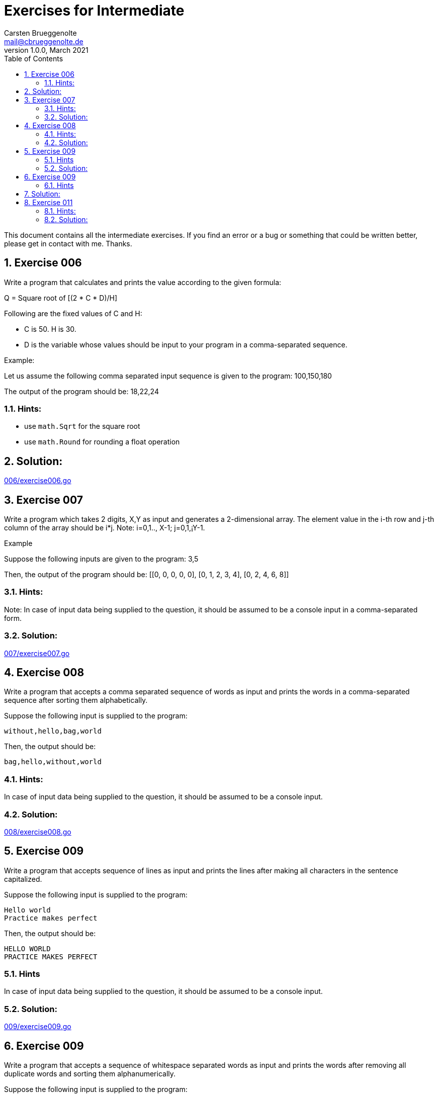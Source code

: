 = Exercises for Intermediate
Carsten Brueggenolte <mail@cbrueggenolte.de>
v1.0.0, March 2021
// Meta Data
:description: Rewritten from the 100+ Python challenging programming exercises"
:keywords: Golang, programming, exercises, challenges
:toc: right
// Settings
:icons: font
:source-highlighter: highlightjs
:sectnums:
:url-project: https://github.com/cblte/100-golang-exercises/
:url-issues: {url-project}/issues


This document contains all the intermediate exercises. If you find an error or a bug or something that could be written better, please get in contact with me. Thanks.

== Exercise 006

Write a program that calculates and prints the value according to the given formula:

Q = Square root of [(2 * C * D)/H]

Following are the fixed values of C and H:

- C is 50. H is 30.
- D is the variable whose values should be input to your program in a comma-separated sequence.

Example:

Let us assume the following comma separated input sequence is given to the program: 100,150,180

The output of the program should be: 18,22,24

=== Hints:

- use `math.Sqrt` for the square root
- use `math.Round` for rounding a float operation

== Solution:

link:006/exercise006.go[]


== Exercise 007

Write a program which takes 2 digits, X,Y as input and generates a 2-dimensional array. The element value in the i-th row and j-th column of the array should be i*j.
Note: i=0,1.., X-1; j=0,1,¡­Y-1.

Example

Suppose the following inputs are given to the program: 3,5

Then, the output of the program should be:
[[0, 0, 0, 0, 0], [0, 1, 2, 3, 4], [0, 2, 4, 6, 8]]

=== Hints:
Note: In case of input data being supplied to the question, it should be assumed to be a console input in a comma-separated form.

=== Solution:

link:007/exercise007.go[]

== Exercise 008

Write a program that accepts a comma separated sequence of words as input and prints the words in a comma-separated sequence after sorting them alphabetically.

Suppose the following input is supplied to the program:
    
    without,hello,bag,world

Then, the output should be:

    bag,hello,without,world

=== Hints:

In case of input data being supplied to the question, it should be assumed to be a console input.

=== Solution:

link:008/exercise008.go[]


== Exercise 009

Write a program that accepts sequence of lines as input and prints the lines 
after making all characters in the sentence capitalized.

Suppose the following input is supplied to the program:

    Hello world
    Practice makes perfect

Then, the output should be:

    HELLO WORLD
    PRACTICE MAKES PERFECT

=== Hints
In case of input data being supplied to the question, it should be assumed to be a console input.

=== Solution:

link:009/exercise009.go[]


== Exercise 009

Write a program that accepts a sequence of whitespace separated words as input and prints the words after removing all duplicate words and sorting them alphanumerically.

Suppose the following input is supplied to the program:

    hello world and practice makes perfect and hello world again

Then, the output should be:

    again and hello makes perfect practice world

=== Hints

In case of input data being supplied to the question, it should be assumed to be a console input.
We use set container to remove duplicated data automatically and then use sorted() to sort the data.

== Solution:

link:010/exercise010.go[]


== Exercise 011

Write a program which accepts a sequence of comma separated 4 digit binary numbers as its input and then check whether they are divisible by 5 or not. The numbers that are divisible by 5 are to be printed in a comma separated sequence.

Example:
    0100,0011,1010,1001

Then the output should be:
    1010

Notes: Assume the data is input by console.

=== Hints:

In case of input data being supplied to the question, it should be assumed to be a console input.

=== Solution:

link:011/exercise011.go[]